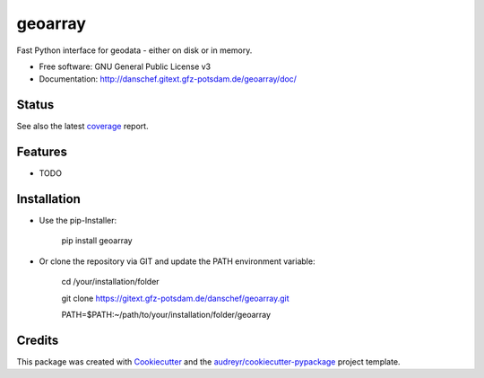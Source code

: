 ========
geoarray
========


Fast Python interface for geodata - either on disk or in memory.


* Free software: GNU General Public License v3
* Documentation: http://danschef.gitext.gfz-potsdam.de/geoarray/doc/


Status
------

.. .. image:: https://img.shields.io/pypi/v/geoarray.svg
        :target: https://pypi.python.org/pypi/geoarray

.. .. image:: https://img.shields.io/travis/danschef/geoarray.svg
        :target: https://travis-ci.org/danschef/geoarray

.. .. image:: https://readthedocs.org/projects/geoarray/badge/?version=latest
        :target: https://geoarray.readthedocs.io/en/latest/?badge=latest
        :alt: Documentation Status

.. .. image:: https://pyup.io/repos/github/danschef/geoarray/shield.svg
     :target: https://pyup.io/repos/github/danschef/geoarray/
     :alt: Updates

.. image:: https://gitext.gfz-potsdam.de/danschef/geoarray/badges/master/build.svg
.. image:: https://gitext.gfz-potsdam.de/danschef/geoarray/badges/master/coverage.svg


See also the latest coverage_ report.


Features
--------

* TODO


Installation
------------
* Use the pip-Installer:

    pip install geoarray


* Or clone the repository via GIT and update the PATH environment variable:

    cd /your/installation/folder

    git clone https://gitext.gfz-potsdam.de/danschef/geoarray.git

    PATH=$PATH:~/path/to/your/installation/folder/geoarray



Credits
-------

This package was created with Cookiecutter_ and the `audreyr/cookiecutter-pypackage`_ project template.

.. _Cookiecutter: https://github.com/audreyr/cookiecutter
.. _`audreyr/cookiecutter-pypackage`: https://github.com/audreyr/cookiecutter-pypackage
.. _coverage: http://danschef.gitext.gfz-potsdam.de/geoarray/coverage/

